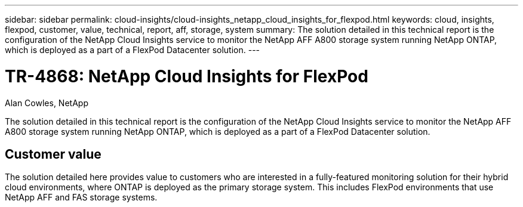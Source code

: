 ---
sidebar: sidebar
permalink: cloud-insights/cloud-insights_netapp_cloud_insights_for_flexpod.html
keywords: cloud, insights, flexpod, customer, value, technical, report, aff, storage, system
summary: The solution detailed in this technical report is the configuration of the NetApp Cloud Insights service to monitor the NetApp AFF A800 storage system running NetApp ONTAP, which is deployed as a part of a FlexPod Datacenter solution.
---

= TR-4868: NetApp Cloud Insights for FlexPod
:hardbreaks:
:nofooter:
:icons: font
:linkattrs:
:imagesdir: ./../media/

//
// This file was created with NDAC Version 2.0 (August 17, 2020)
//
// 2021-05-20 15:58:38.799693
//

Alan Cowles, NetApp

The solution detailed in this technical report is the configuration of the NetApp Cloud Insights service to monitor the NetApp AFF A800 storage system running NetApp ONTAP, which is deployed as a part of a FlexPod Datacenter solution.

== Customer value

The solution detailed here provides value to customers who are interested in a fully-featured monitoring solution for their hybrid cloud environments, where ONTAP is deployed as the primary storage system. This includes FlexPod environments that use NetApp AFF and FAS storage systems.
